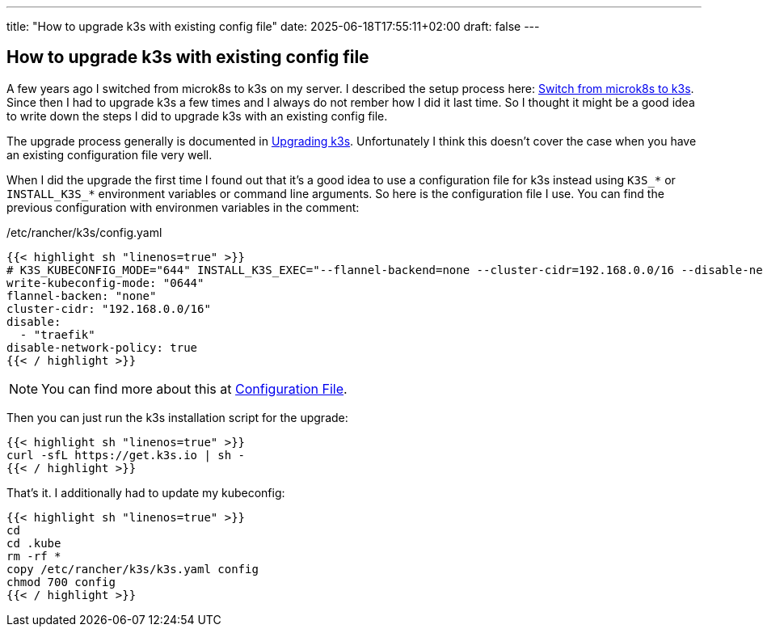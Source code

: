---
title: "How to upgrade k3s with existing config file"
date: 2025-06-18T17:55:11+02:00
draft: false
---

==  How to upgrade k3s with existing config file

A few years ago I switched from microk8s to k3s on my server. I described the setup process here: link:https://steffen-rumpf.de/2022/04/switch-microk8s-to-k3s/[Switch from microk8s to k3s]. Since then I had to upgrade k3s a few times and I always do not rember how I did it last time. So I thought it might be a good idea to write down the steps I did to upgrade k3s with an existing config file.

The upgrade process generally is documented in link:https://docs.k3s.io/upgrades[Upgrading k3s]. Unfortunately I think this doesn't cover the case when you have an existing configuration file very well. 

When I did the upgrade the first time I found out that it's a good idea to use a configuration file for k3s instead using `K3S_*` or `INSTALL_K3S_*` environment variables or command line arguments. So here is the configuration file I use. You can find the previous configuration with environmen variables in the comment:

./etc/rancher/k3s/config.yaml
[source,yaml]
----
{{< highlight sh "linenos=true" >}}
# K3S_KUBECONFIG_MODE="644" INSTALL_K3S_EXEC="--flannel-backend=none --cluster-cidr=192.168.0.0/16 --disable-network-policy --disable=traefik" sh -\
write-kubeconfig-mode: "0644"
flannel-backen: "none"
cluster-cidr: "192.168.0.0/16"
disable:
  - "traefik"
disable-network-policy: true
{{< / highlight >}}
----

NOTE: You can find more about this at link:https://docs.k3s.io/installation/configuration#configuration-file[Configuration File].

Then you can just run the k3s installation script for the upgrade: 

[source,sh]
----
{{< highlight sh "linenos=true" >}}
curl -sfL https://get.k3s.io | sh -
{{< / highlight >}}
----

That's it. I additionally had to update my kubeconfig:

[source,sh]
----
{{< highlight sh "linenos=true" >}}
cd
cd .kube
rm -rf *
copy /etc/rancher/k3s/k3s.yaml config
chmod 700 config
{{< / highlight >}}
----

